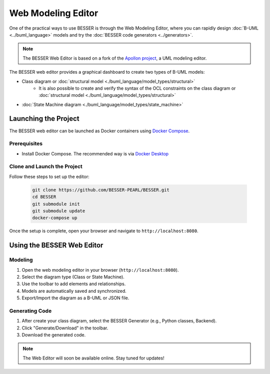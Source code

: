 Web Modeling Editor
===================

One of the practical ways to use BESSER is through the Web Modeling Editor, where you can rapidly 
design :doc:`B-UML <../buml_language>` models and try the :doc:`BESSER code generators <../generators>`.

.. note::
   The BESSER Web Editor is based on a fork of the `Apollon project <https://apollon-library.readthedocs.io/en/latest/>`_, a UML modeling editor.

The BESSER web editor provides a graphical dashboard to create two types of B-UML models:

- Class diagram or :doc:`structural model <./buml_language/model_types/structural>`
    - It is also possible to create and verify the syntax of the OCL constraints on the class diagram or :doc:`structural model <./buml_language/model_types/structural>`
- :doc:`State Machine diagram <./buml_language/model_types/state_machine>`

.. image:: ./img/GUI_WEB_SHOW.gif
   :width: 900
   :alt: BESSER Web Editor interface
   :align: center


Launching the Project
---------------------
The BESSER web editor can be launched as Docker containers using `Docker Compose <https://docs.docker.com/compose/>`_.

Prerequisites
^^^^^^^^^^^^^
* Install Docker Compose. The recommended way is via `Docker Desktop <https://www.docker.com/products/docker-desktop/>`_

Clone and Launch the Project
^^^^^^^^^^^^^^^^^^^^^^^^^^^^
Follow these steps to set up the editor:

   .. code-block:: bash

      git clone https://github.com/BESSER-PEARL/BESSER.git
      cd BESSER
      git submodule init
      git submodule update
      docker-compose up

Once the setup is complete, open your browser and navigate to ``http://localhost:8080``.


Using the BESSER Web Editor
---------------------------

Modeling
^^^^^^^^
1. Open the web modeling editor in your browser (``http://localhost:8080``).
2. Select the diagram type (Class or State Machine).
3. Use the toolbar to add elements and relationships.
4. Models are automatically saved and synchronized.
5. Export/Import the diagram as a B-UML or JSON file.

Generating Code
^^^^^^^^^^^^^^^^
1. After create your class diagram, select the BESSER Generator (e.g., Python classes, Backend).
2. Click "Generate/Download" in the toolbar.
3. Download the generated code.

.. note::
   The Web Editor will soon be available online. Stay tuned for updates!
